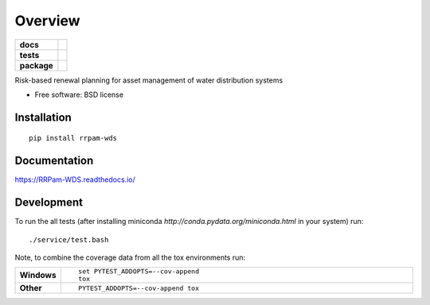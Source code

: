 ========
Overview
========

.. start-badges

.. list-table::
    :stub-columns: 1

    * - docs
      - |docs|
    * - tests
      - | |travis| |appveyor| |requires|
        | |coveralls|
    * - package
      - |version| |downloads| |wheel| |supported-versions| |supported-implementations|

.. |docs| image:: https://readthedocs.org/projects/RRPam-WDS/badge/?style=flat
    :target: http://rrpam-wds.readthedocs.io/en/latest/
    :alt: Documentation Status

.. |travis| image:: https://travis-ci.org/asselapathirana/RRPam-WDS.svg?branch=master
    :alt: Travis-CI Build Status
    :target: https://travis-ci.org/asselapathirana/RRPam-WDS

.. |appveyor| image:: https://ci.appveyor.com/api/projects/status/github/asselapathirana/RRPam-WDS?branch=master&svg=true
    :alt: AppVeyor Build Status
    :target: https://ci.appveyor.com/project/asselapathirana/RRPam-WDS

.. |requires| image:: https://requires.io/github/asselapathirana/RRPam-WDS/requirements.svg?branch=master
    :alt: Requirements Status
    :target: https://requires.io/github/asselapathirana/RRPam-WDS/requirements/?branch=master

.. |coveralls| image:: https://coveralls.io/repos/asselapathirana/RRPam-WDS/badge.svg?branch=master&service=github
    :alt: Coverage Status
    :target: https://coveralls.io/github/asselapathirana/RRPam-WDS

.. |version| image:: https://img.shields.io/pypi/v/rrpam-wds.svg?style=flat
    :alt: PyPI Package latest release
    :target: https://pypi.python.org/pypi/rrpam-wds

.. |downloads| image:: https://img.shields.io/pypi/dm/rrpam-wds.svg?style=flat
    :alt: PyPI Package monthly downloads
    :target: https://pypi.python.org/pypi/rrpam-wds

.. |wheel| image:: https://img.shields.io/pypi/wheel/rrpam-wds.svg?style=flat
    :alt: PyPI Wheel
    :target: https://pypi.python.org/pypi/rrpam-wds

.. |supported-versions| image:: https://img.shields.io/pypi/pyversions/rrpam-wds.svg?style=flat
    :alt: Supported versions
    :target: https://pypi.python.org/pypi/rrpam-wds

.. |supported-implementations| image:: https://img.shields.io/pypi/implementation/rrpam-wds.svg?style=flat
    :alt: Supported implementations
    :target: https://pypi.python.org/pypi/rrpam-wds


.. end-badges

Risk-based renewal planning for asset management of water distribution systems

* Free software: BSD license

Installation
============

::

    pip install rrpam-wds

Documentation
=============

https://RRPam-WDS.readthedocs.io/

Development
===========

To run the all tests (after installing miniconda `http://conda.pydata.org/miniconda.html` in your system) run::

    ./service/test.bash

Note, to combine the coverage data from all the tox environments run:

.. list-table::
    :widths: 10 90
    :stub-columns: 1

    - - Windows
      - ::

            set PYTEST_ADDOPTS=--cov-append
            tox

    - - Other
      - ::

            PYTEST_ADDOPTS=--cov-append tox
